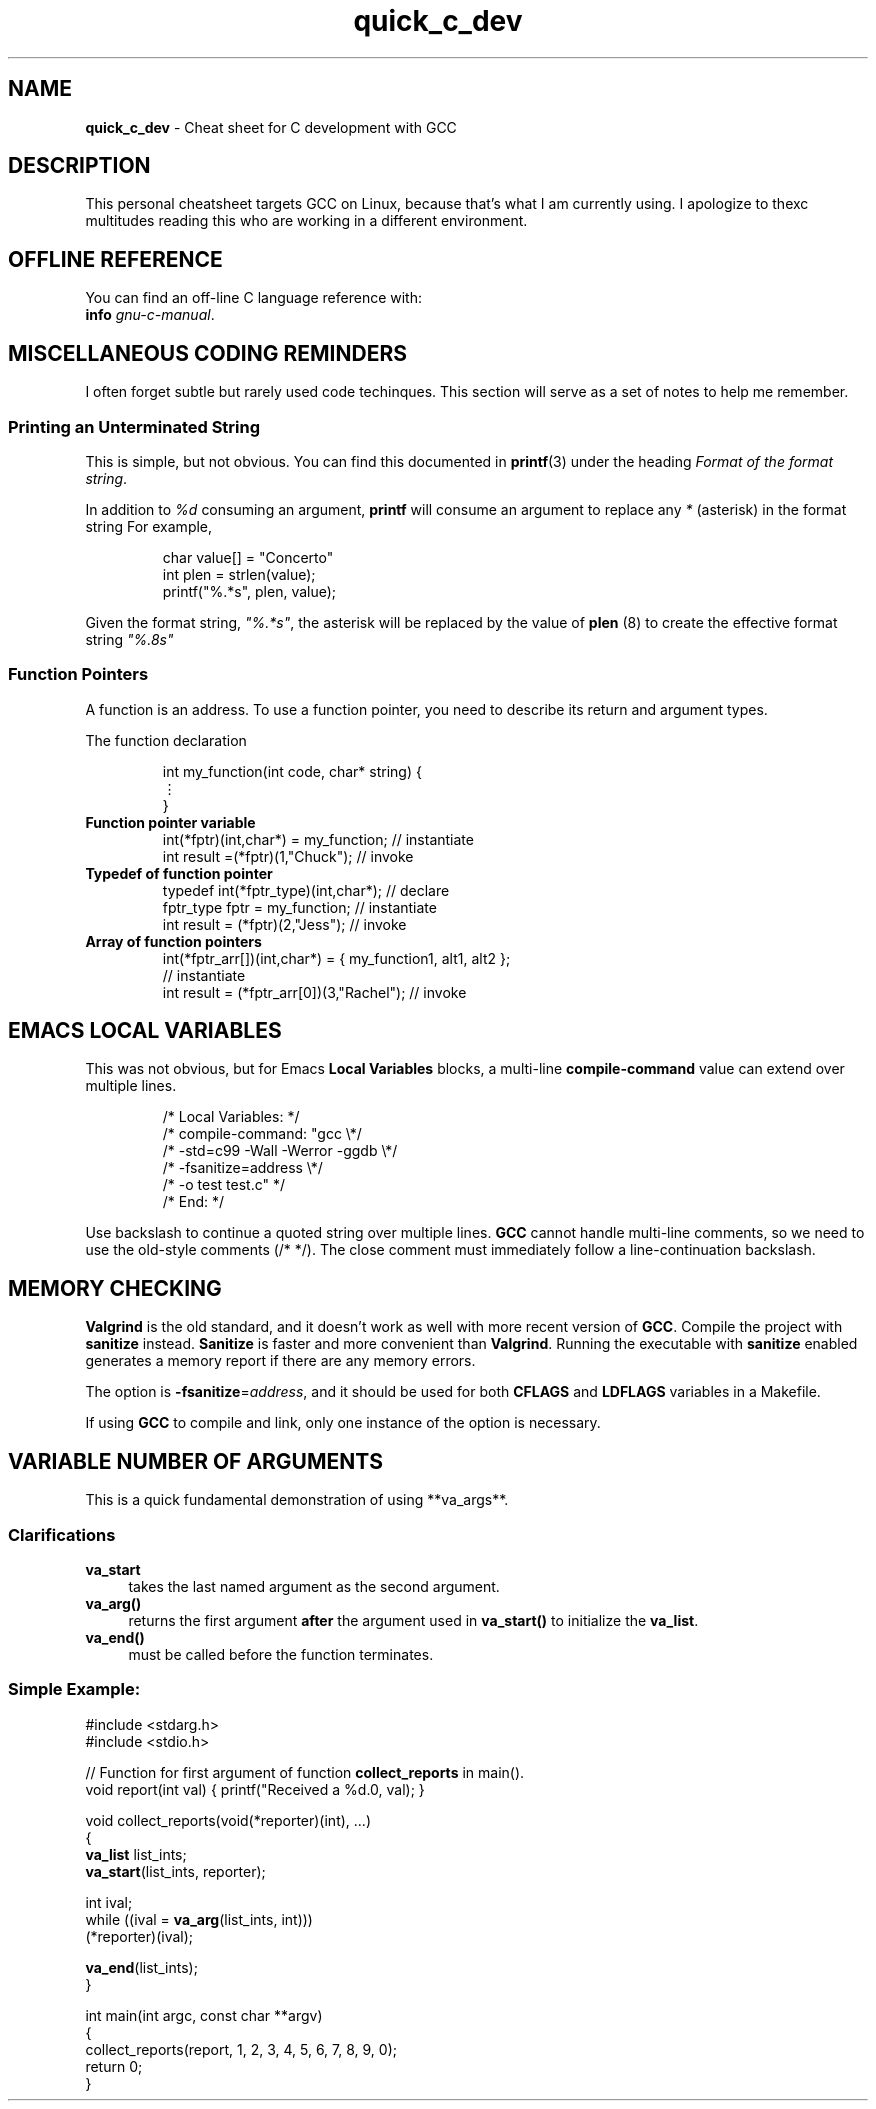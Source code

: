 .\" -*- mode: nroff -*-
.TH quick_c_dev 7 "Miscellaneous Manual Page"
.\" 
.char \[vellip] \[u22EE]
.\"
.SH NAME
.B quick_c_dev
\- Cheat sheet for C development with GCC
.SH DESCRIPTION
.PP
This personal cheatsheet targets GCC on Linux, because that's what I am
currently using.  I apologize to thexc multitudes reading this who are
working in a different environment.
.SH OFFLINE REFERENCE
.PP
You can find an off-line C language reference with:
.br
.B "   info"
.IR gnu-c-manual .
.SH MISCELLANEOUS CODING REMINDERS
.PP
I often forget subtle but rarely used code techinques.
This section will serve as a set of notes to help me remember.
.SS Printing an Unterminated String
.PP
This is simple, but not obvious.
You can find this documented in
.BR printf (3)
under the heading
.IR "Format of the format string" .
.PP
In addition to
.I %d
consuming an argument,
.B printf
will consume an argument to replace any
.I *
(asterisk)
in the format string
For example,
.IP
.EX
char value[] = "Concerto"
int plen = strlen(value);
printf("%.*s", plen, value);
.EE
.PP
Given the format string,
.IR \(dq%.*s\(dq ,
the asterisk will be replaced by the value of
.BR plen " (8)"
to create the effective format string
.IR \(dq%.8s\(dq
.SS Function Pointers
.PP
A function is an address.  To use a function pointer, you need to describe its
return and argument types.
.PP
The function declaration
.IP
.EX
int my_function(int code, char* string) {
   \[vellip]
}
.EE
.\"
.TP
.B Function pointer variable
.EX
int(*fptr)(int,char*) = my_function;       // instantiate
int result =(*fptr)(1,"Chuck");            // invoke
.EE
.\"
.TP
.B Typedef of function pointer
.EX
typedef int(*fptr_type)(int,char*);        // declare
fptr_type fptr = my_function;              // instantiate
int result = (*fptr)(2,"Jess");            // invoke
.EE
.\"
.TP
.B Array of function pointers
.EX
int(*fptr_arr[])(int,char*) = { my_function1, alt1, alt2 };
                                           // instantiate
int result = (*fptr_arr[0])(3,"Rachel");   // invoke
.EE

.SH EMACS LOCAL VARIABLES
.PP
This was not obvious, but for Emacs
.B Local Variables
blocks, a multi-line
.B compile-command
value can extend over multiple lines.
.IP
.EX
.\" escape 'L' of Local Variables to disable Emacs warning:
\(sl* \[char76]ocal Variables:                  *\(sl
\(sl* compile-command: \(dqgcc            \(rs*\(sl
\(sl*   -std=c99 -Wall -Werror -ggdb   \(rs*\(sl
\(sl*   -fsanitize=address             \(rs*\(sl
\(sl*   -o test test.c\(dq                 *\(sl
\(sl* End:                              *\(sl
.EE
.PP
Use backslash to continue a quoted string over multiple lines.
.B GCC
cannot handle multi-line comments, so we need to use the old-style
comments (\(sl* *\(sl).
The close comment must immediately follow a line-continuation
backslash.
.SH MEMORY CHECKING
.PP
.B Valgrind
is the old standard, and it doesn't work as well with more recent
version of
.BR GCC .
Compile the project with
.B sanitize
instead.
.B Sanitize
is faster and more convenient than
.BR Valgrind .
Running the executable with
.B sanitize
enabled generates a memory report if there are any memory errors.

.PP
The option is
.BR -fsanitize = \c
.IR address ,
and it should be used for both
.BR CFLAGS " and " LDFLAGS
variables in a Makefile.
.PP
If using
.B GCC
to compile and link, only one instance of the option is necessary.
.SH VARIABLE NUMBER OF ARGUMENTS
.PP
This is a quick fundamental demonstration of using **va_args**.
.SS Clarifications
.TP 4
.B va_start
takes the last named argument as the second argument.
.TP 4
.B va_arg()
returns the first argument
.B after
the argument used in
.B va_start()
to initialize the
.BR va_list .
.TP 4
.B va_end()
must be called before the function terminates.
.SS Simple Example:
.PP
.EX
#include <stdarg.h>
#include <stdio.h>

// Function for first argument of function \fBcollect_reports\fP in main().
void report(int val) { printf("Received a %d.\n", val); }

void collect_reports(void(*reporter)(int), ...)
{
   \fBva_list\fP list_ints;
   \fBva_start\fP(list_ints, reporter);

   int ival;
   while ((ival = \fBva_arg\fP(list_ints, int)))
      (*reporter)(ival);

   \fBva_end\fP(list_ints);
}

int main(int argc, const char **argv)
{
   collect_reports(report, 1, 2, 3, 4, 5, 6, 7, 8, 9, 0);
   return 0;
}
.EE
